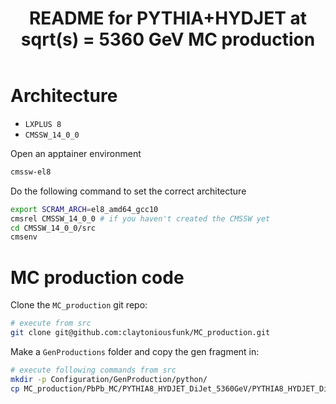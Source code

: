 #+title: README for PYTHIA+HYDJET at sqrt(s) = 5360 GeV MC production

* Architecture

- ~LXPLUS 8~
- ~CMSSW_14_0_0~

Open an apptainer environment

#+begin_src sh
  cmssw-el8
#+end_src

Do the following command to set the correct architecture

#+begin_src sh
  export SCRAM_ARCH=el8_amd64_gcc10
  cmsrel CMSSW_14_0_0 # if you haven't created the CMSSW yet
  cd CMSSW_14_0_0/src
  cmsenv
#+end_src

* MC production code

Clone the ~MC_production~ git repo:

#+begin_src sh
  # execute from src
  git clone git@github.com:claytoniousfunk/MC_production.git  
#+end_src

Make a ~GenProductions~ folder and copy the gen fragment in:

#+begin_src sh
  # execute following commands from src
  mkdir -p Configuration/GenProduction/python/
  cp MC_production/PbPb_MC/PYTHIA8_HYDJET_DiJet_5360GeV/PYTHIA8_HYDJET_DiJet_5360GeV_genFragment.py Configuration/GenProduction/python/
#+end_src




